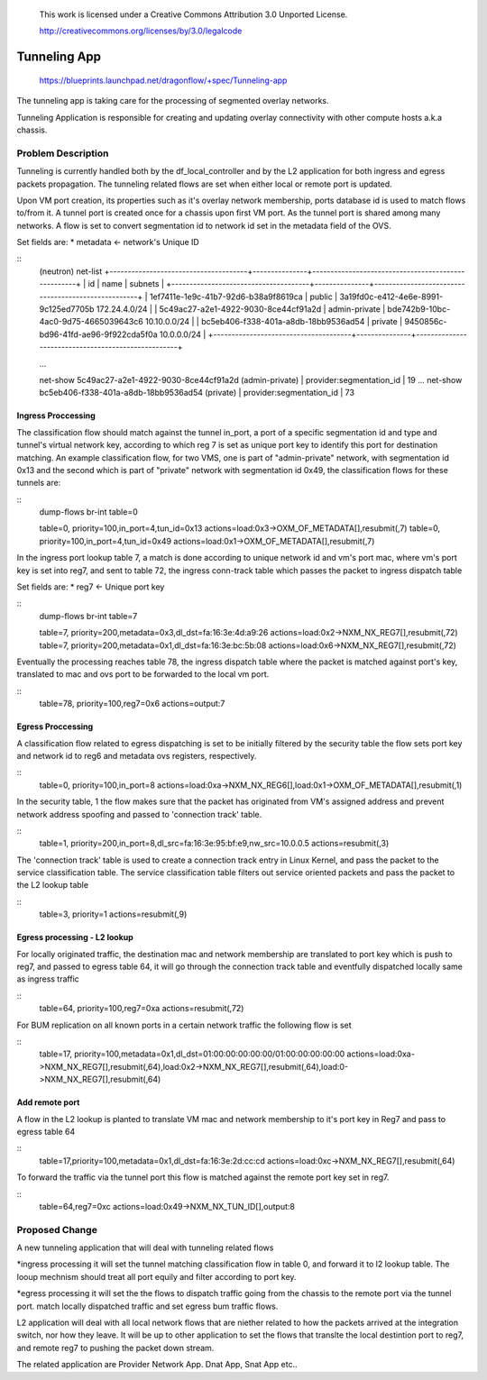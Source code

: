  This work is licensed under a Creative Commons Attribution 3.0 Unported
 License.

 http://creativecommons.org/licenses/by/3.0/legalcode

=============
Tunneling App
=============

 https://blueprints.launchpad.net/dragonflow/+spec/Tunneling-app

The tunneling app is taking care for the processing of segmented overlay
networks.

Tunneling Application is responsible for creating and updating overlay
connectivity with other compute hosts a.k.a chassis.

Problem Description
===================
Tunneling is currently handled both by the df_local_controller and by the
L2 application for both ingress and egress packets propagation.
The tunneling related flows are set when either local or remote port is updated.

Upon VM port creation, its properties such as it's overlay network membership,
ports database id is used to match flows to/from it. A tunnel port is created
once for a chassis upon first VM port. As the tunnel port is shared among many
networks. A flow is set to convert segmentation id to network id set in the
metadata field of the OVS.

Set fields are:
* metadata <- network's Unique ID

::
   (neutron) net-list
   +--------------------------------------+---------------+----------------------------------------------------+
   | id                                   | name          | subnets                                            |
   +--------------------------------------+---------------+----------------------------------------------------+
   | 1ef7411e-1e9c-41b7-92d6-b38a9f8619ca | public        | 3a19fd0c-e412-4e6e-8991-9c125ed7705b 172.24.4.0/24 |
   | 5c49ac27-a2e1-4922-9030-8ce44cf91a2d | admin-private | bde742b9-10bc-4ac0-9d75-4665039643c6 10.10.0.0/24  |
   | bc5eb406-f338-401a-a8db-18bb9536ad54 | private       | 9450856c-bd96-41fd-ae96-9f922cda5f0a 10.0.0.0/24   |
   +--------------------------------------+---------------+----------------------------------------------------+

   ...

   net-show 5c49ac27-a2e1-4922-9030-8ce44cf91a2d (admin-private)
   | provider:segmentation_id  | 19
   ...
   net-show bc5eb406-f338-401a-a8db-18bb9536ad54 (private)
   | provider:segmentation_id  | 73

Ingress Proccessing
-------------------

The classification flow should match against the tunnel in_port, a port of a
specific segmentation id and type and tunnel's virtual network key, according
to which reg 7 is set as unique port key to identify this port for destination
matching.
An example classification flow, for two VMS, one is part of "admin-private"
network, with segmentation id 0x13 and the second which is part of "private"
network with segmentation id 0x49, the classification flows for these tunnels
are:

::
   dump-flows  br-int table=0

   table=0, priority=100,in_port=4,tun_id=0x13 actions=load:0x3->OXM_OF_METADATA[],resubmit(,7)
   table=0, priority=100,in_port=4,tun_id=0x49 actions=load:0x1->OXM_OF_METADATA[],resubmit(,7)

In the ingress port lookup table 7, a match is done according to unique
network id and vm's port mac, where vm's port key is set into reg7, and sent to
table 72, the ingress conn-track table which passes the packet to ingress
dispatch table

Set fields are:
* reg7 <- Unique port key

::
   dump-flows br-int table=7

   table=7, priority=200,metadata=0x3,dl_dst=fa:16:3e:4d:a9:26 actions=load:0x2->NXM_NX_REG7[],resubmit(,72)
   table=7, priority=200,metadata=0x1,dl_dst=fa:16:3e:bc:5b:08 actions=load:0x6->NXM_NX_REG7[],resubmit(,72)

Eventually the processing reaches table 78, the ingress dispatch table where
the packet is matched against port's key, translated to mac and ovs port to be
forwarded to the local vm port.

::
   table=78,  priority=100,reg7=0x6 actions=output:7

Egress Proccessing
------------------
A classification flow related to egress dispatching  is set to be initially
filtered by the security table the flow sets port key and network id to reg6
and metadata ovs registers, respectively.

::
    table=0, priority=100,in_port=8 actions=load:0xa->NXM_NX_REG6[],load:0x1->OXM_OF_METADATA[],resubmit(,1)

In the security table, 1 the flow makes sure that the packet has originated
from VM's assigned address and prevent network address spoofing and passed
to 'connection track' table.

::
    table=1, priority=200,in_port=8,dl_src=fa:16:3e:95:bf:e9,nw_src=10.0.0.5 actions=resubmit(,3)

The 'connection track' table is used to create a connection track entry in Linux
Kernel, and pass the packet to the service classification table.
The service classification table filters out service oriented packets and pass
the packet to the L2 lookup table

::
    table=3, priority=1 actions=resubmit(,9)

Egress processing - L2 lookup
-----------------------------
For locally originated traffic, the destination mac and network membership are
translated to port key which is push to reg7, and passed to egress table 64,
it will go through the connection track table and eventfully dispatched locally
same as ingress traffic

::
   table=64, priority=100,reg7=0xa actions=resubmit(,72)

For BUM replication on all known ports in a certain network traffic the
following flow is set

::
   table=17, priority=100,metadata=0x1,dl_dst=01:00:00:00:00:00/01:00:00:00:00:00 actions=load:0xa->NXM_NX_REG7[],resubmit(,64),load:0x2->NXM_NX_REG7[],resubmit(,64),load:0->NXM_NX_REG7[],resubmit(,64)


Add remote port
---------------
A flow in the  L2 lookup is planted to translate VM mac and network membership
to it's port key in Reg7 and pass to egress table 64

::
    table=17,priority=100,metadata=0x1,dl_dst=fa:16:3e:2d:cc:cd actions=load:0xc->NXM_NX_REG7[],resubmit(,64)


To forward the traffic via the tunnel port this flow is matched against the
remote port key set in reg7.

::
    table=64,reg7=0xc actions=load:0x49->NXM_NX_TUN_ID[],output:8

Proposed Change
===============
A new tunneling application that will deal with tunneling related flows

*ingress processing
it will set the tunnel matching classification flow in table 0,  and forward 
it to l2 lookup table. The looup mechnism should treat all port equily and
filter according to port key.

*egress processing
it will set the the flows to dispatch traffic going from the chassis to the 
remote port via the tunnel port.
match locally dispatched traffic and set egress bum traffic flows.

L2 application will deal with all local network flows that are niether related
to how the packets arrived at the integration switch, nor how they leave.
It will be up to other application to set the flows that translte the local
destintion port to reg7, and remote reg7 to pushing the packet down stream.

The related application are Provider Network App. Dnat App, Snat App etc..

